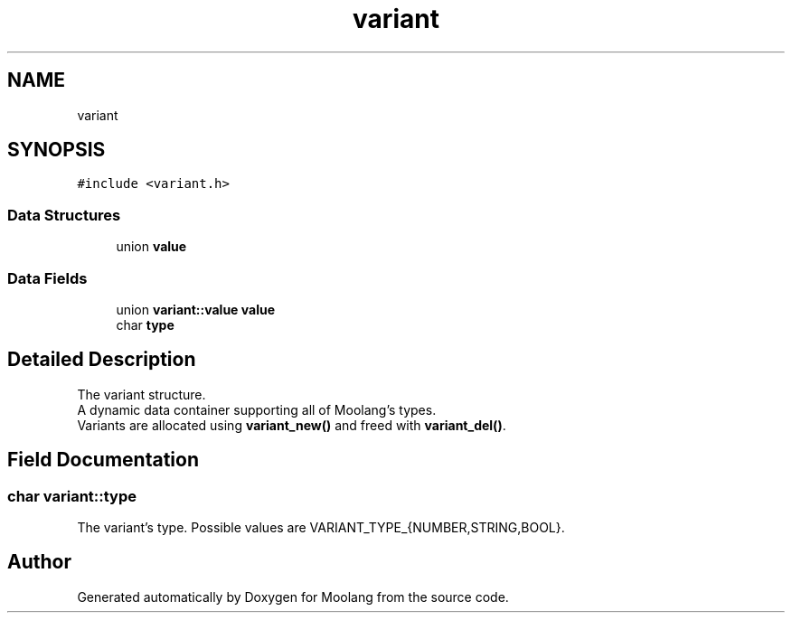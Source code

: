 .TH "variant" 3 "Sun Jul 3 2022" "Version 1.0" "Moolang" \" -*- nroff -*-
.ad l
.nh
.SH NAME
variant
.SH SYNOPSIS
.br
.PP
.PP
\fC#include <variant\&.h>\fP
.SS "Data Structures"

.in +1c
.ti -1c
.RI "union \fBvalue\fP"
.br
.in -1c
.SS "Data Fields"

.in +1c
.ti -1c
.RI "union \fBvariant::value\fP \fBvalue\fP"
.br
.ti -1c
.RI "char \fBtype\fP"
.br
.in -1c
.SH "Detailed Description"
.PP 
The variant structure\&.
.br
 A dynamic data container supporting all of Moolang's types\&.
.br
 Variants are allocated using \fBvariant_new()\fP and freed with \fBvariant_del()\fP\&. 
.SH "Field Documentation"
.PP 
.SS "char variant::type"
The variant's type\&. Possible values are VARIANT_TYPE_{NUMBER,STRING,BOOL}\&. 

.SH "Author"
.PP 
Generated automatically by Doxygen for Moolang from the source code\&.
